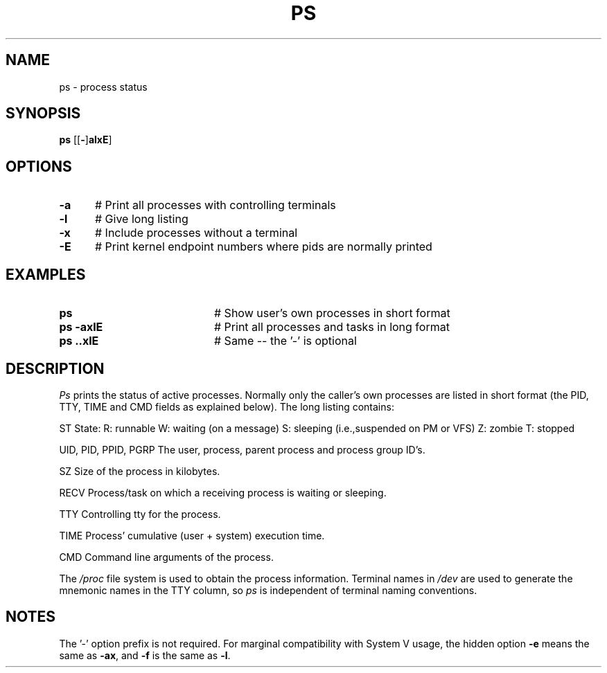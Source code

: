 .TH PS 1
.SH NAME
ps \- process status
.SH SYNOPSIS
\fBps \fR[\fR[\fB\-\fR]\fBalxE\fR] 
.br
.SH OPTIONS
.TP 5
.B \-a
# Print all processes with controlling terminals
.TP 5
.B \-l
# Give long listing
.TP 5
.B \-x
# Include processes without a terminal
.TP 5
.B \-E
# Print kernel endpoint numbers where pids are normally printed
.SH EXAMPLES
.TP 20
.B ps
# Show user's own processes in short format
.TP 20
.B ps \-axlE
# Print all processes and tasks in long format
.TP 20
.B ps \axlE
# Same -- the '\-' is optional
.SH DESCRIPTION
.PP
\fIPs\fR prints the status of active processes.  Normally only the caller's own
processes are listed in short format (the PID, TTY, TIME and CMD fields as
explained below).  The long listing contains:
.PP
  ST
	State:
		R: runnable
		W: waiting (on a message)
		S: sleeping (i.e.,suspended on PM or VFS)
		Z: zombie
		T: stopped
.PP
  UID, PID, PPID, PGRP
	The user, process, parent process and process group ID's.
.PP
  SZ
	Size of the process in kilobytes.
.PP
  RECV
	Process/task on which a receiving process is waiting or sleeping.
.PP
  TTY	
	Controlling tty for the process.
.PP
  TIME
	Process' cumulative (user + system) execution time.
.PP
  CMD	Command line arguments of the process.
.PP
.PP
The \fI/proc\fR file system is used to obtain the process information.
Terminal names in \fI/dev\fR are used to generate the
mnemonic names in the TTY column, so \fIps\fR is independent of terminal naming
conventions.
.SH NOTES
The '\-' option prefix is not required.
For marginal compatibility with System V usage, the hidden option
.B \-e
means the same as
.BR \-ax ,
and
.B \-f
is the same as
.BR \-l .

.\" edited by ASW 2004-12-14

